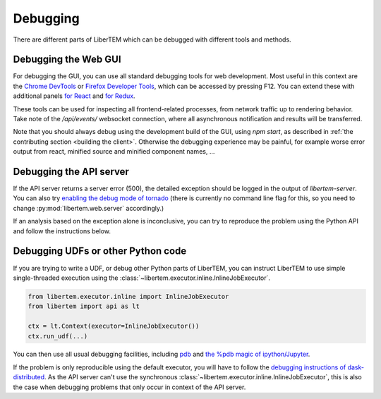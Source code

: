 Debugging
=========

There are different parts of LiberTEM which can be debugged with different tools and methods.

Debugging the Web GUI
---------------------

For debugging the GUI, you can use all standard debugging tools for web development. Most useful
in this context are the `Chrome DevTools <https://developers.google.com/web/tools/chrome-devtools/>`_
or `Firefox Developer Tools <https://developer.mozilla.org/en-US/docs/Tools>`_, which can be
accessed by pressing F12. You can extend these with additional panels
`for React <https://reactjs.org/community/debugging-tools.html>`_
and `for Redux <https://github.com/reduxjs/redux-devtools>`_.

These tools can be used for inspecting all frontend-related processes, from network traffic
up to rendering behavior. Take note of the `/api/events/` websocket connection, where all
asynchronous notification and results will be transferred.

Note that you should always debug using the development build of the GUI, using `npm start`,
as described in :ref:`the contributing section <building the client>`. Otherwise the debugging
experience may be painful, for example worse error output from react, minified source and
minified component names, ...

Debugging the API server
------------------------

If the API server returns a server error (500), the detailed exception should be logged
in the output of `libertem-server`. You can also try
`enabling the debug mode of tornado <https://www.tornadoweb.org/en/stable/guide/running.html#debug-mode-and-automatic-reloading>`_
(there is currently no command line flag for this, so you need to change
:py:mod:`libertem.web.server` accordingly.)

If an analysis based on the exception alone is inconclusive,
you can try to reproduce the problem using the Python API and follow the instructions below.

Debugging UDFs or other Python code
-----------------------------------

If you are trying to write a UDF, or debug other Python parts of LiberTEM, you can
instruct LiberTEM to use simple single-threaded execution using the
:class:`~libertem.executor.inline.InlineJobExecutor`.

.. code-block:: python

   from libertem.executor.inline import InlineJobExecutor
   from libertem import api as lt

   ctx = lt.Context(executor=InlineJobExecutor())
   ctx.run_udf(...)


You can then use all usual debugging facilities, including
`pdb <https://docs.python.org/3.7/library/pdb.html>`_ and
`the %pdb magic of ipython/Jupyter <https://ipython.org/ipython-doc/3/interactive/magics.html#magic-pdb>`_.

If the problem is only reproducible using the default executor, you will have to follow the
`debugging instructions of dask-distributed <https://docs.dask.org/en/latest/debugging.html>`_.
As the API server can't use the synchronous :class:`~libertem.executor.inline.InlineJobExecutor`,
this is also the case when debugging problems that only occur in context of the API server.

